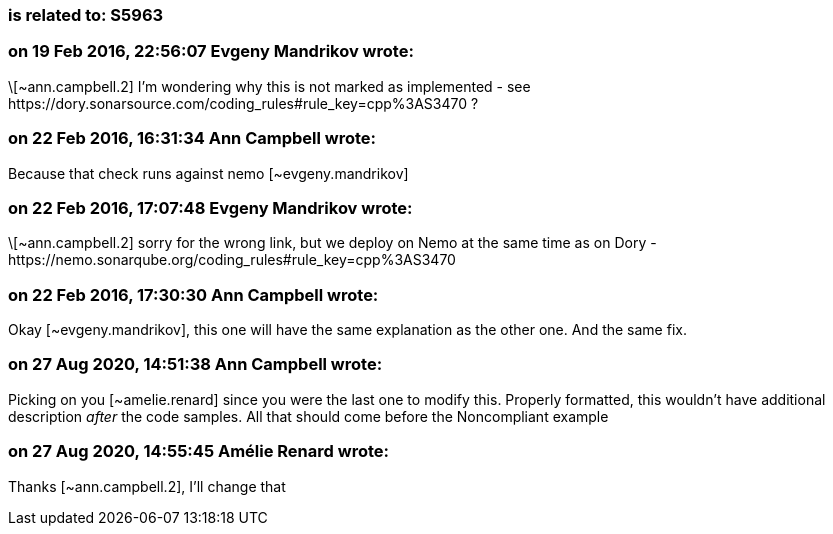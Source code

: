 === is related to: S5963

=== on 19 Feb 2016, 22:56:07 Evgeny Mandrikov wrote:
\[~ann.campbell.2] I'm wondering why this is not marked as implemented - see \https://dory.sonarsource.com/coding_rules#rule_key=cpp%3AS3470 ?

=== on 22 Feb 2016, 16:31:34 Ann Campbell wrote:
Because that check runs against nemo [~evgeny.mandrikov]

=== on 22 Feb 2016, 17:07:48 Evgeny Mandrikov wrote:
\[~ann.campbell.2] sorry for the wrong link, but we deploy on Nemo at the same time as on Dory - \https://nemo.sonarqube.org/coding_rules#rule_key=cpp%3AS3470

=== on 22 Feb 2016, 17:30:30 Ann Campbell wrote:
Okay [~evgeny.mandrikov], this one will have the same explanation as the other one. And the same fix.

=== on 27 Aug 2020, 14:51:38 Ann Campbell wrote:
Picking on you [~amelie.renard] since you were the last one to modify this. Properly formatted, this wouldn't have additional description _after_ the code samples. All that should come before the Noncompliant example

=== on 27 Aug 2020, 14:55:45 Amélie Renard wrote:
Thanks [~ann.campbell.2], I'll change that

